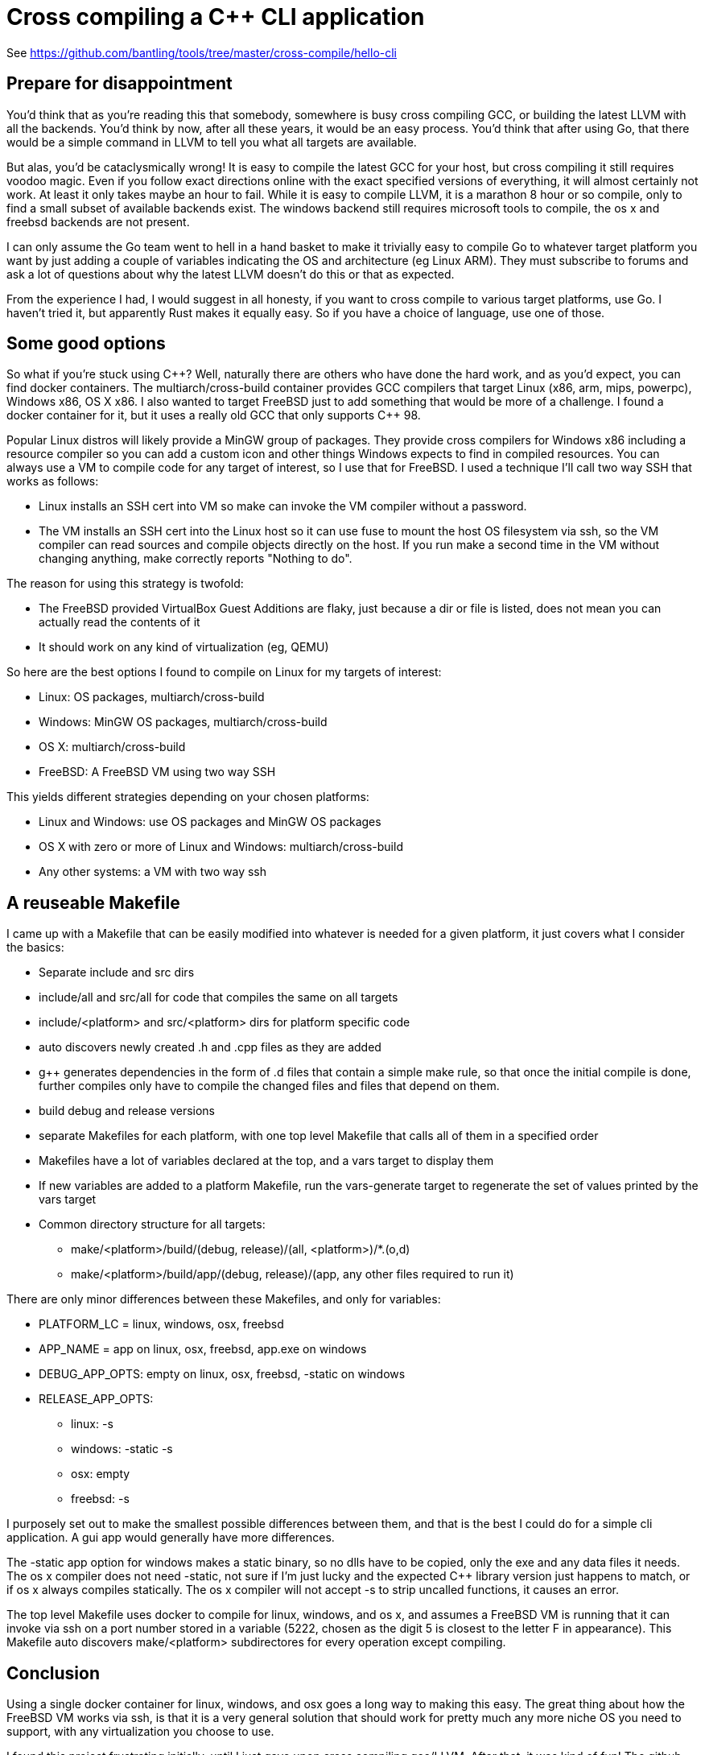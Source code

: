 // SPDX-License-Identifier: Apache-2.0
:doctype: article
:c_plus_plus: C++
:g_plus_plus: g++

= Cross compiling a {c_plus_plus} CLI application

See https://github.com/bantling/tools/tree/master/cross-compile/hello-cli

== Prepare for disappointment

You'd think that as you're reading this that somebody, somewhere is busy cross compiling GCC, or building the latest
LLVM with all the backends. You'd think by now, after all these years, it would be an easy process. You'd think that
after using Go, that there would be a simple command in LLVM to tell you what all targets are available.

But alas, you'd be cataclysmically wrong! It is easy to compile the latest GCC for your host, but cross compiling it
still requires voodoo magic. Even if you follow exact directions online with the exact specified versions of everything,
it will almost certainly not work. At least it only takes maybe an hour to fail. While it is easy to compile LLVM, it
is a marathon 8 hour or so compile, only to find a small subset of available backends exist. The windows backend still
requires microsoft tools to compile, the os x and freebsd backends are not present.

I can only assume the Go team went to hell in a hand basket to make it trivially easy to compile Go to whatever target
platform you want by just adding a couple of variables indicating the OS and architecture (eg Linux ARM). They must
subscribe to forums and ask a lot of questions about why the latest LLVM doesn't do this or that as expected.

From the experience I had, I would suggest in all honesty, if you want to cross compile to various target platforms, use
Go. I haven't tried it, but apparently Rust makes it equally easy. So if you have a choice of language, use one of those.

== Some good options

So what if you're stuck using {c_plus_plus}? Well, naturally there are others who have done the hard work, and as you'd expect, you
can find docker containers. The multiarch/cross-build container provides GCC compilers that target Linux (x86, arm, mips,
powerpc), Windows x86, OS X x86. I also wanted to target FreeBSD just to add something that would be more of a challenge.
I found a docker container for it, but it uses a really old GCC that only supports {c_plus_plus} 98.

Popular Linux distros will likely provide a MinGW group of packages. They provide cross compilers for Windows x86
including a resource compiler so you can add a custom icon and other things Windows expects to find in compiled resources.
You can always use a VM to compile code for any target of interest, so I use that for FreeBSD. I used a technique I'll call
two way SSH that works as follows:

* Linux installs an SSH cert into VM so make can invoke the VM compiler without a password.
* The VM installs an SSH cert into the Linux host so it can use fuse to mount the host OS filesystem via ssh, so the VM compiler can
read sources and compile objects directly on the host. If you run make a second time in the VM without changing anything,
make correctly reports "Nothing to do".

The reason for using this strategy is twofold:

* The FreeBSD provided VirtualBox Guest Additions are flaky, just because a dir or file is listed, does not mean you can
actually read the contents of it
* It should work on any kind of virtualization (eg, QEMU)

So here are the best options I found to compile on Linux for my targets of interest:

* Linux: OS packages, multiarch/cross-build
* Windows: MinGW OS packages, multiarch/cross-build
* OS X: multiarch/cross-build
* FreeBSD: A FreeBSD VM using two way SSH

This yields different strategies depending on your chosen platforms:

* Linux and Windows: use OS packages and MinGW OS packages
* OS X with zero or more of Linux and Windows: multiarch/cross-build
* Any other systems: a VM with two way ssh

== A reuseable Makefile

I came up with a Makefile that can be easily modified into whatever is needed for a given platform, it just covers what I consider the basics:

* Separate include and src dirs
* include/all and src/all for code that compiles the same on all targets 
* include/<platform> and src/<platform> dirs for platform specific code
* auto discovers newly created .h and .cpp files as they are added
* {g_plus_plus} generates dependencies in the form of .d files that contain a simple make rule, so that once the initial
  compile is done, further compiles only have to compile the changed files and files that depend on them. 
* build debug and release versions
* separate Makefiles for each platform, with one top level Makefile that calls all of them in a specified order
* Makefiles have a lot of variables declared at the top, and a vars target to display them
* If new variables are added to a platform Makefile, run the vars-generate target to regenerate the set of values printed by the vars target
* Common directory structure for all targets:
** make/<platform>/build/(debug, release)/(all, <platform>)/*.(o,d)
** make/<platform>/build/app/(debug, release)/(app, any other files required to run it)

There are only minor differences between these Makefiles, and only for variables:

* PLATFORM_LC = linux, windows, osx, freebsd
* APP_NAME = app on linux, osx, freebsd, app.exe on windows
* DEBUG_APP_OPTS: empty on linux, osx, freebsd, -static on windows
* RELEASE_APP_OPTS:
** linux: -s
** windows: -static -s
** osx: empty
** freebsd: -s

I purposely set out to make the smallest possible differences between them, and that is the best I could do for a simple
cli application. A gui app would generally have more differences.

The -static app option for windows makes a static binary, so no dlls have to be copied, only the exe and any data files
it needs. The os x compiler does not need -static, not sure if I'm just lucky and the expected {c_plus_plus} library version
just happens to match, or if os x always compiles statically. The os x compiler will not accept -s to strip uncalled
functions, it causes an error. 

The top level Makefile uses docker to compile for linux, windows, and os x, and assumes a FreeBSD VM is running that it
can invoke via ssh on a port number stored in a variable (5222, chosen as the digit 5 is closest to the letter F in
appearance). This Makefile auto discovers make/<platform> subdirectores for every operation except compiling. 

== Conclusion

Using a single docker container for linux, windows, and osx goes a long way to making this easy. The great thing about
how the FreeBSD VM works via ssh, is that it is a very general solution that should work for pretty much any more niche OS you need
to support, with any virtualization you choose to use.

I found this project frustrating initially, until I just gave upon cross compiling gcc/LLVM. After that, it was kind of fun!
The github project referenced at the top contains all the gory details of every Makefile variable and target, as well as
how to configure FreeBSD 13.0 to mount an SSH filesystem at boot, so all you have to do is fire it up and wait for the
login prompt before running make.
 
Enjoy!
